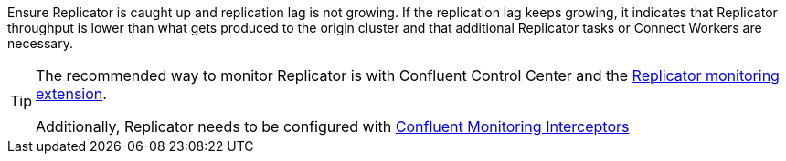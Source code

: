 Ensure Replicator is caught up and replication lag is not growing.
If the replication lag keeps growing, it indicates that Replicator throughput is lower than what gets produced to the origin cluster and that additional Replicator tasks or Connect Workers are necessary.

[TIP]
====
The recommended way to monitor Replicator is with Confluent Control Center and the https://docs.confluent.io/platform/current/multi-dc-deployments/replicator/replicator-monitoring.html#crep-monitoring-extension[Replicator monitoring extension]. 

Additionally, Replicator needs to be configured with https://docs.confluent.io/platform/current/control-center/installation/clients.html#confluent-monitoring-interceptors[Confluent Monitoring Interceptors]
====
